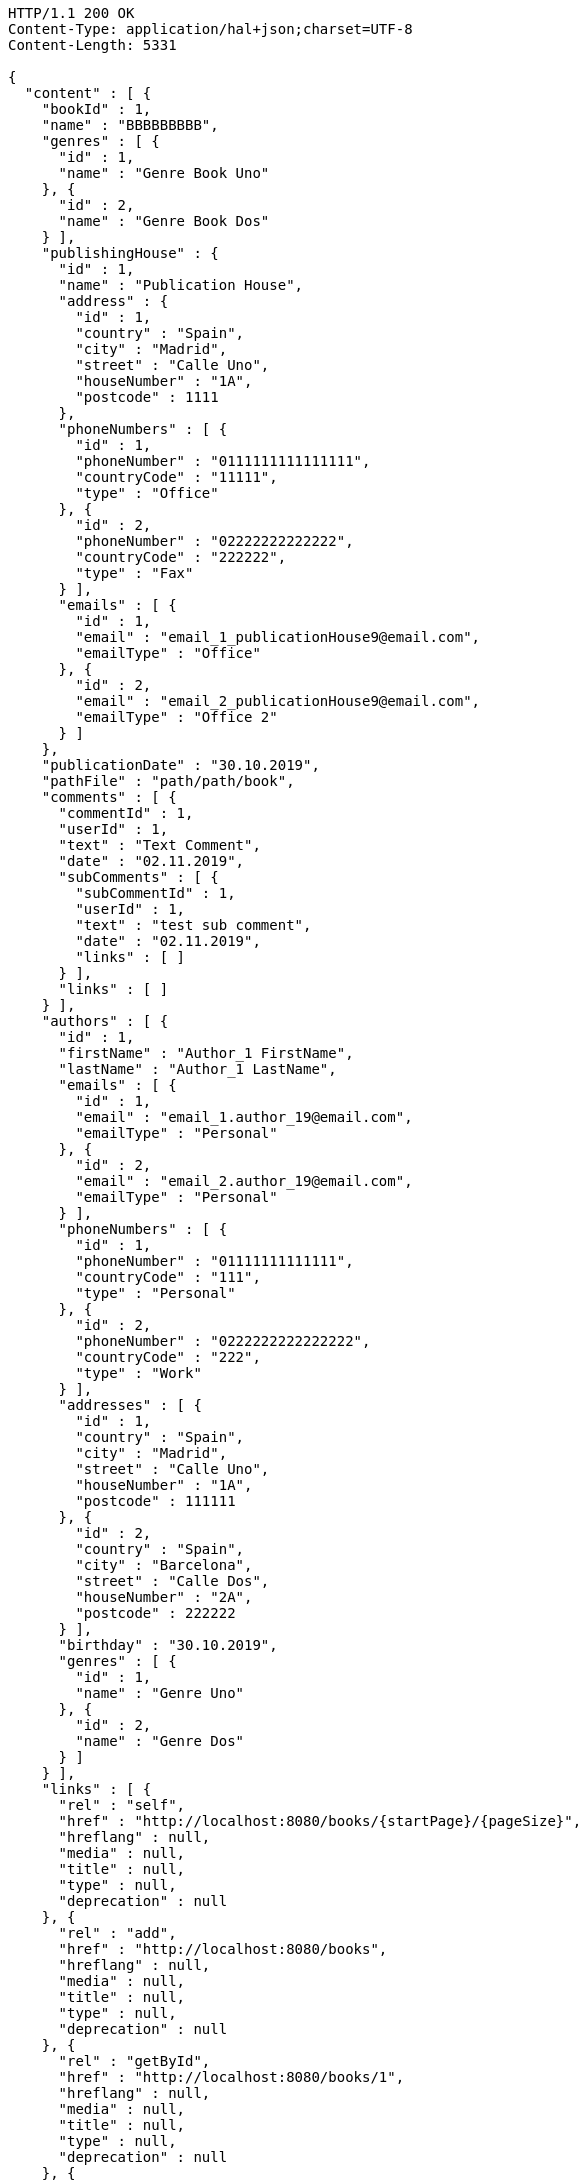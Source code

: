 [source,http,options="nowrap"]
----
HTTP/1.1 200 OK
Content-Type: application/hal+json;charset=UTF-8
Content-Length: 5331

{
  "content" : [ {
    "bookId" : 1,
    "name" : "BBBBBBBBB",
    "genres" : [ {
      "id" : 1,
      "name" : "Genre Book Uno"
    }, {
      "id" : 2,
      "name" : "Genre Book Dos"
    } ],
    "publishingHouse" : {
      "id" : 1,
      "name" : "Publication House",
      "address" : {
        "id" : 1,
        "country" : "Spain",
        "city" : "Madrid",
        "street" : "Calle Uno",
        "houseNumber" : "1A",
        "postcode" : 1111
      },
      "phoneNumbers" : [ {
        "id" : 1,
        "phoneNumber" : "0111111111111111",
        "countryCode" : "11111",
        "type" : "Office"
      }, {
        "id" : 2,
        "phoneNumber" : "02222222222222",
        "countryCode" : "222222",
        "type" : "Fax"
      } ],
      "emails" : [ {
        "id" : 1,
        "email" : "email_1_publicationHouse9@email.com",
        "emailType" : "Office"
      }, {
        "id" : 2,
        "email" : "email_2_publicationHouse9@email.com",
        "emailType" : "Office 2"
      } ]
    },
    "publicationDate" : "30.10.2019",
    "pathFile" : "path/path/book",
    "comments" : [ {
      "commentId" : 1,
      "userId" : 1,
      "text" : "Text Comment",
      "date" : "02.11.2019",
      "subComments" : [ {
        "subCommentId" : 1,
        "userId" : 1,
        "text" : "test sub comment",
        "date" : "02.11.2019",
        "links" : [ ]
      } ],
      "links" : [ ]
    } ],
    "authors" : [ {
      "id" : 1,
      "firstName" : "Author_1 FirstName",
      "lastName" : "Author_1 LastName",
      "emails" : [ {
        "id" : 1,
        "email" : "email_1.author_19@email.com",
        "emailType" : "Personal"
      }, {
        "id" : 2,
        "email" : "email_2.author_19@email.com",
        "emailType" : "Personal"
      } ],
      "phoneNumbers" : [ {
        "id" : 1,
        "phoneNumber" : "01111111111111",
        "countryCode" : "111",
        "type" : "Personal"
      }, {
        "id" : 2,
        "phoneNumber" : "0222222222222222",
        "countryCode" : "222",
        "type" : "Work"
      } ],
      "addresses" : [ {
        "id" : 1,
        "country" : "Spain",
        "city" : "Madrid",
        "street" : "Calle Uno",
        "houseNumber" : "1A",
        "postcode" : 111111
      }, {
        "id" : 2,
        "country" : "Spain",
        "city" : "Barcelona",
        "street" : "Calle Dos",
        "houseNumber" : "2A",
        "postcode" : 222222
      } ],
      "birthday" : "30.10.2019",
      "genres" : [ {
        "id" : 1,
        "name" : "Genre Uno"
      }, {
        "id" : 2,
        "name" : "Genre Dos"
      } ]
    } ],
    "links" : [ {
      "rel" : "self",
      "href" : "http://localhost:8080/books/{startPage}/{pageSize}",
      "hreflang" : null,
      "media" : null,
      "title" : null,
      "type" : null,
      "deprecation" : null
    }, {
      "rel" : "add",
      "href" : "http://localhost:8080/books",
      "hreflang" : null,
      "media" : null,
      "title" : null,
      "type" : null,
      "deprecation" : null
    }, {
      "rel" : "getById",
      "href" : "http://localhost:8080/books/1",
      "hreflang" : null,
      "media" : null,
      "title" : null,
      "type" : null,
      "deprecation" : null
    }, {
      "rel" : "getPageOfSortedBooks",
      "href" : "http://localhost:8080/books/{startPage}/{pageSize}/{sortOrder}",
      "hreflang" : null,
      "media" : null,
      "title" : null,
      "type" : null,
      "deprecation" : null
    }, {
      "rel" : "update",
      "href" : "http://localhost:8080/books/1",
      "hreflang" : null,
      "media" : null,
      "title" : null,
      "type" : null,
      "deprecation" : null
    }, {
      "rel" : "deleteById",
      "href" : "http://localhost:8080/books/1",
      "hreflang" : null,
      "media" : null,
      "title" : null,
      "type" : null,
      "deprecation" : null
    }, {
      "rel" : "addComment",
      "href" : "http://localhost:8080/books/{bookId}/comments",
      "hreflang" : null,
      "media" : null,
      "title" : null,
      "type" : null,
      "deprecation" : null
    }, {
      "rel" : "getPageOfCommentsByBookId",
      "href" : "http://localhost:8080/books/{bookId}/comments/{startPage}/{pageSize}",
      "hreflang" : null,
      "media" : null,
      "title" : null,
      "type" : null,
      "deprecation" : null
    }, {
      "rel" : "getPageOfSortedCommentsByBookId",
      "href" : "http://localhost:8080/books/{bookId}/comments/{startPage}/{pageSize}/{sortOrder}",
      "hreflang" : null,
      "media" : null,
      "title" : null,
      "type" : null,
      "deprecation" : null
    }, {
      "rel" : "deleteAllCommentsByBookId",
      "href" : "http://localhost:8080/books/{bookId}/comments",
      "hreflang" : null,
      "media" : null,
      "title" : null,
      "type" : null,
      "deprecation" : null
    } ]
  } ],
  "pageable" : {
    "sort" : {
      "sorted" : false,
      "unsorted" : true,
      "empty" : true
    },
    "offset" : 0,
    "pageSize" : 1,
    "pageNumber" : 0,
    "paged" : true,
    "unpaged" : false
  },
  "totalPages" : 2,
  "totalElements" : 2,
  "last" : false,
  "number" : 0,
  "sort" : {
    "sorted" : false,
    "unsorted" : true,
    "empty" : true
  },
  "size" : 1,
  "first" : true,
  "numberOfElements" : 1,
  "empty" : false
}
----